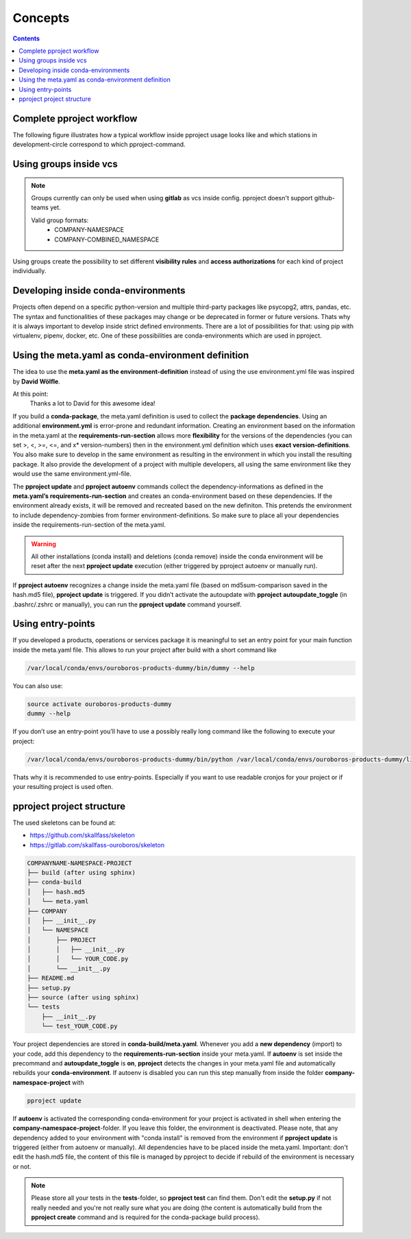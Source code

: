 Concepts
********

.. contents::

Complete pproject workflow
^^^^^^^^^^^^^^^^^^^^^^^^^^
The following figure illustrates how a typical workflow inside pproject usage
looks like and which stations in development-circle correspond to which
pproject-command.

.. figure:: _static/pproject_workflow_new.svg
    :align: center
    :width: 50 %

Using groups inside vcs
^^^^^^^^^^^^^^^^^^^^^^^

.. note::
    Groups currently can only be used when using **gitlab** as vcs inside
    config. pproject doesn't support github-teams yet.

    Valid group formats:
        * COMPANY-NAMESPACE
        * COMPANY-COMBINED_NAMESPACE

Using groups create the possibility to set different **visibility rules**
and **access authorizations** for each kind of project individually.

Developing inside conda-environments
^^^^^^^^^^^^^^^^^^^^^^^^^^^^^^^^^^^^
Projects often depend on a specific python-version and multiple third-party
packages like psycopg2, attrs, pandas, etc. The syntax and functionalities of
these packages may change or be deprecated in former or future versions.
Thats why it is always important to develop inside strict defined
environments. There are a lot of possibilities for that: using pip with
virtualenv, pipenv, docker, etc. One of these possibilities are
conda-environments which are used in pproject.

Using the meta.yaml as conda-environment definition
^^^^^^^^^^^^^^^^^^^^^^^^^^^^^^^^^^^^^^^^^^^^^^^^^^^
The idea to use the **meta.yaml as the environment-definition** instead of using
the use environment.yml file was inspired by **David Wölfle**.

At this point:
    Thanks a lot to David for this awesome idea!

If you build a **conda-package**, the meta.yaml definition is used to collect
the **package dependencies**. Using an additional **environment.yml** is
error-prone and redundant information.
Creating an environment based on the information in the meta.yaml at the
**requirements-run-section** allows more **flexibility** for the
versions of the dependencies (you can set >, <, >=, <=, and x* version-numbers)
then in the environment.yml definition which uses
**exact version-definitions**.
You also make sure to develop in the same environment as resulting in the
environment in which you install the resulting package.
It also provide the development of a project with multiple developers, all
using the same environment like they would use the same environment.yml-file.

The **pproject update** and **pproject autoenv** commands collect the
dependency-informations as defined in the
**meta.yaml’s requirements-run-section** and creates an conda-environment based
on these dependencies.
If the environment already exists, it will be removed and recreated based on
the new definiton.
This pretends the environment to include dependency-zombies from former
environment-definitions.
So make sure to place all your dependencies inside the
requirements-run-section of the meta.yaml.

.. warning::
    All other installations (conda install) and deletions (conda remove)
    inside the conda environment will be reset after the next
    **pproject update** execution (either triggered by pproject autoenv or
    manually run).

If **pproject autoenv** recognizes a change inside the meta.yaml file
(based on md5sum-comparison saved in the hash.md5 file), **pproject update** is
triggered.
If you didn’t activate the autoupdate with **pproject autoupdate_toggle**
(in .bashrc/.zshrc or manually), you can run the **pproject update** command
yourself.


Using entry-points
^^^^^^^^^^^^^^^^^^
If you developed a products, operations or services package it is meaningful
to set an entry point for your main function inside the meta.yaml file.
This allows to run your project after build with a short command like

.. code-block:: bash

    /var/local/conda/envs/ouroboros-products-dummy/bin/dummy --help

You can also use:

.. code-block:: bash

    source activate ouroboros-products-dummy
    dummy --help

If you don’t use an entry-point you’ll have to use a possibly really long
command like the following to execute your project:

.. code-block:: bash

    /var/local/conda/envs/ouroboros-products-dummy/bin/python /var/local/conda/envs/ouroboros-products-dummy/lib/python3.6/site-packages/ouroboros-products-dummy/ouroboros/products/dummy/dummy.py --help

Thats why it is recommended to use entry-points. Especially if you want to use
readable cronjos for your project or if your resulting project is used often.

pproject project structure
^^^^^^^^^^^^^^^^^^^^^^^^^^
The used skeletons can be found at:

* https://github.com/skallfass/skeleton
* https://gitlab.com/skallfass-ouroboros/skeleton

.. code-block:: bash

    COMPANYNAME-NAMESPACE-PROJECT
    ├── build (after using sphinx)
    ├── conda-build
    │   ├── hash.md5
    │   └── meta.yaml
    ├── COMPANY
    │   ├── __init__.py
    │   └── NAMESPACE
    │       ├── PROJECT
    │       │   ├── __init__.py
    │       │   └── YOUR_CODE.py
    │       └── __init__.py
    ├── README.md
    ├── setup.py
    ├── source (after using sphinx)
    └── tests
        ├── __init__.py
        └── test_YOUR_CODE.py


Your project dependencies are stored in **conda-build/meta.yaml**.
Whenever you add a **new dependency** (import) to your code, add this dependency
to the **requirements-run-section** inside your meta.yaml. If **autoenv** is
set inside the precommand and **autoupdate_toggle** is **on**,
**pproject** detects the changes in your meta.yaml file and automatically
rebuilds your **conda-environment**. If autoenv is disabled you can run this
step manually from inside the folder **company-namespace-project** with

.. code-block:: bash

    pproject update

If **autoenv** is activated the corresponding conda-environment for your project
is activated in shell when entering the **company-namespace-project**-folder.
If you leave this folder, the environment is deactivated. Please note, that
any dependency added to your environment with "conda install" is removed from
the environment if **pproject update** is triggered
(either from autoenv or manually).
All dependencies have to be placed inside the meta.yaml.
Important: don't edit the hash.md5 file, the content of this file is managed
by pproject to decide if rebuild of the environment is necessary or not.

.. note::
    Please store all your tests in the **tests**-folder, so **pproject test**
    can find them.
    Don't edit the **setup.py** if not really needed and you're not really
    sure what you are doing (the content is automatically
    build from the **pproject create** command and is required for the
    conda-package build process).
